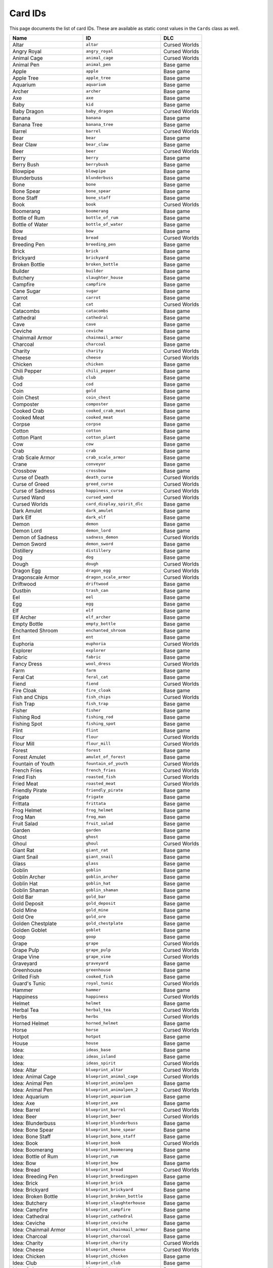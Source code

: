 Card IDs
########

This page documents the list of card IDs. These are available as static const values in the
``Cards`` class as well.

.. list-table::
    :header-rows: 1
    :align: left

    * - Name
      - ID
      - DLC

    * - Altar
      - ``altar``
      - Cursed Worlds

    * - Angry Royal
      - ``angry_royal``
      - Cursed Worlds

    * - Animal Cage
      - ``animal_cage``
      - Cursed Worlds

    * - Animal Pen
      - ``animal_pen``
      - Base game

    * - Apple
      - ``apple``
      - Base game

    * - Apple Tree
      - ``apple_tree``
      - Base game

    * - Aquarium
      - ``aquarium``
      - Base game

    * - Archer
      - ``archer``
      - Base game

    * - Axe
      - ``axe``
      - Base game

    * - Baby
      - ``kid``
      - Base game

    * - Baby Dragon
      - ``baby_dragon``
      - Cursed Worlds

    * - Banana
      - ``banana``
      - Base game

    * - Banana Tree
      - ``banana_tree``
      - Base game

    * - Barrel
      - ``barrel``
      - Cursed Worlds

    * - Bear
      - ``bear``
      - Base game

    * - Bear Claw
      - ``bear_claw``
      - Base game

    * - Beer
      - ``beer``
      - Cursed Worlds

    * - Berry
      - ``berry``
      - Base game

    * - Berry Bush
      - ``berrybush``
      - Base game

    * - Blowpipe
      - ``blowpipe``
      - Base game

    * - Blunderbuss
      - ``blunderbuss``
      - Base game

    * - Bone
      - ``bone``
      - Base game

    * - Bone Spear
      - ``bone_spear``
      - Base game

    * - Bone Staff
      - ``bone_staff``
      - Base game

    * - Book
      - ``book``
      - Cursed Worlds

    * - Boomerang
      - ``boomerang``
      - Base game

    * - Bottle of Rum
      - ``bottle_of_rum``
      - Base game

    * - Bottle of Water
      - ``bottle_of_water``
      - Base game

    * - Bow
      - ``bow``
      - Base game

    * - Bread
      - ``bread``
      - Cursed Worlds

    * - Breeding Pen
      - ``breeding_pen``
      - Base game

    * - Brick
      - ``brick``
      - Base game

    * - Brickyard
      - ``brickyard``
      - Base game

    * - Broken Bottle
      - ``broken_bottle``
      - Base game

    * - Builder
      - ``builder``
      - Base game

    * - Butchery
      - ``slaughter_house``
      - Base game

    * - Campfire
      - ``campfire``
      - Base game

    * - Cane Sugar
      - ``sugar``
      - Base game

    * - Carrot
      - ``carrot``
      - Base game

    * - Cat
      - ``cat``
      - Cursed Worlds

    * - Catacombs
      - ``catacombs``
      - Base game

    * - Cathedral
      - ``cathedral``
      - Base game

    * - Cave
      - ``cave``
      - Base game

    * - Ceviche
      - ``ceviche``
      - Base game

    * - Chainmail Armor
      - ``chainmail_armor``
      - Base game

    * - Charcoal
      - ``charcoal``
      - Base game

    * - Charity
      - ``charity``
      - Cursed Worlds

    * - Cheese
      - ``cheese``
      - Cursed Worlds

    * - Chicken
      - ``chicken``
      - Base game

    * - Chili Pepper
      - ``chili_pepper``
      - Base game

    * - Club
      - ``club``
      - Base game

    * - Cod
      - ``cod``
      - Base game

    * - Coin
      - ``gold``
      - Base game

    * - Coin Chest
      - ``coin_chest``
      - Base game

    * - Composter
      - ``composter``
      - Base game

    * - Cooked Crab
      - ``cooked_crab_meat``
      - Base game

    * - Cooked Meat
      - ``cooked_meat``
      - Base game

    * - Corpse
      - ``corpse``
      - Base game

    * - Cotton
      - ``cotton``
      - Base game

    * - Cotton Plant
      - ``cotton_plant``
      - Base game

    * - Cow
      - ``cow``
      - Base game

    * - Crab
      - ``crab``
      - Base game

    * - Crab Scale Armor
      - ``crab_scale_armor``
      - Base game

    * - Crane
      - ``conveyor``
      - Base game

    * - Crossbow
      - ``crossbow``
      - Base game

    * - Curse of Death
      - ``death_curse``
      - Cursed Worlds

    * - Curse of Greed
      - ``greed_curse``
      - Cursed Worlds

    * - Curse of Sadness
      - ``happiness_curse``
      - Cursed Worlds

    * - Cursed Wand
      - ``cursed_wand``
      - Cursed Worlds

    * - Cursed Worlds
      - ``card_display_spirit_dlc``
      - Base game

    * - Dark Amulet
      - ``dark_amulet``
      - Base game

    * - Dark Elf
      - ``dark_elf``
      - Base game

    * - Demon
      - ``demon``
      - Base game

    * - Demon Lord
      - ``demon_lord``
      - Base game

    * - Demon of Sadness
      - ``sadness_demon``
      - Cursed Worlds

    * - Demon Sword
      - ``demon_sword``
      - Base game

    * - Distillery
      - ``distillery``
      - Base game

    * - Dog
      - ``dog``
      - Base game

    * - Dough
      - ``dough``
      - Cursed Worlds

    * - Dragon Egg
      - ``dragon_egg``
      - Cursed Worlds

    * - Dragonscale Armor
      - ``dragon_scale_armor``
      - Cursed Worlds

    * - Driftwood
      - ``driftwood``
      - Base game

    * - Dustbin
      - ``trash_can``
      - Base game

    * - Eel
      - ``eel``
      - Base game

    * - Egg
      - ``egg``
      - Base game

    * - Elf
      - ``elf``
      - Base game

    * - Elf Archer
      - ``elf_archer``
      - Base game

    * - Empty Bottle
      - ``empty_bottle``
      - Base game

    * - Enchanted Shroom
      - ``enchanted_shroom``
      - Base game

    * - Ent
      - ``ent``
      - Base game

    * - Euphoria
      - ``euphoria``
      - Cursed Worlds

    * - Explorer
      - ``explorer``
      - Base game

    * - Fabric
      - ``fabric``
      - Base game

    * - Fancy Dress
      - ``wool_dress``
      - Cursed Worlds

    * - Farm
      - ``farm``
      - Base game

    * - Feral Cat
      - ``feral_cat``
      - Base game

    * - Fiend
      - ``fiend``
      - Cursed Worlds

    * - Fire Cloak
      - ``fire_cloak``
      - Base game

    * - Fish and Chips
      - ``fish_chips``
      - Cursed Worlds

    * - Fish Trap
      - ``fish_trap``
      - Base game

    * - Fisher
      - ``fisher``
      - Base game

    * - Fishing Rod
      - ``fishing_rod``
      - Base game

    * - Fishing Spot
      - ``fishing_spot``
      - Base game

    * - Flint
      - ``flint``
      - Base game

    * - Flour
      - ``flour``
      - Cursed Worlds

    * - Flour Mill
      - ``flour_mill``
      - Cursed Worlds

    * - Forest
      - ``forest``
      - Base game

    * - Forest Amulet
      - ``amulet_of_forest``
      - Base game

    * - Fountain of Youth
      - ``fountain_of_youth``
      - Cursed Worlds

    * - French Fries
      - ``french_fries``
      - Cursed Worlds

    * - Fried Fish
      - ``roasted_fish``
      - Cursed Worlds

    * - Fried Meat
      - ``roasted_meat``
      - Cursed Worlds

    * - Friendly Pirate
      - ``friendly_pirate``
      - Base game

    * - Frigate
      - ``frigate``
      - Base game

    * - Frittata
      - ``frittata``
      - Base game

    * - Frog Helmet
      - ``frog_helmet``
      - Base game

    * - Frog Man
      - ``frog_man``
      - Base game

    * - Fruit Salad
      - ``fruit_salad``
      - Base game

    * - Garden
      - ``garden``
      - Base game

    * - Ghost
      - ``ghost``
      - Base game

    * - Ghoul
      - ``ghoul``
      - Cursed Worlds

    * - Giant Rat
      - ``giant_rat``
      - Base game

    * - Giant Snail
      - ``giant_snail``
      - Base game

    * - Glass
      - ``glass``
      - Base game

    * - Goblin
      - ``goblin``
      - Base game

    * - Goblin Archer
      - ``goblin_archer``
      - Base game

    * - Goblin Hat
      - ``goblin_hat``
      - Base game

    * - Goblin Shaman
      - ``goblin_shaman``
      - Base game

    * - Gold Bar
      - ``gold_bar``
      - Base game

    * - Gold Deposit
      - ``gold_deposit``
      - Base game

    * - Gold Mine
      - ``gold_mine``
      - Base game

    * - Gold Ore
      - ``gold_ore``
      - Base game

    * - Golden Chestplate
      - ``gold_chestplate``
      - Base game

    * - Golden Goblet
      - ``goblet``
      - Base game

    * - Goop
      - ``goop``
      - Base game

    * - Grape
      - ``grape``
      - Cursed Worlds

    * - Grape Pulp
      - ``grape_pulp``
      - Cursed Worlds

    * - Grape Vine
      - ``grape_vine``
      - Cursed Worlds

    * - Graveyard
      - ``graveyard``
      - Base game

    * - Greenhouse
      - ``greenhouse``
      - Base game

    * - Grilled Fish
      - ``cooked_fish``
      - Base game

    * - Guard's Tunic
      - ``royal_tunic``
      - Cursed Worlds

    * - Hammer
      - ``hammer``
      - Base game

    * - Happiness
      - ``happiness``
      - Cursed Worlds

    * - Helmet
      - ``helmet``
      - Base game

    * - Herbal Tea
      - ``herbal_tea``
      - Cursed Worlds

    * - Herbs
      - ``herbs``
      - Cursed Worlds

    * - Horned Helmet
      - ``horned_helmet``
      - Base game

    * - Horse
      - ``horse``
      - Cursed Worlds

    * - Hotpot
      - ``hotpot``
      - Base game

    * - House
      - ``house``
      - Base game

    * - Idea:
      - ``ideas_base``
      - Base game

    * - Idea:
      - ``ideas_island``
      - Base game

    * - Idea:
      - ``ideas_spirit``
      - Cursed Worlds

    * - Idea: Altar
      - ``blueprint_altar``
      - Cursed Worlds

    * - Idea: Animal Cage
      - ``blueprint_animal_cage``
      - Cursed Worlds

    * - Idea: Animal Pen
      - ``blueprint_animalpen``
      - Base game

    * - Idea: Animal Pen
      - ``blueprint_animalpen_2``
      - Cursed Worlds

    * - Idea: Aquarium
      - ``blueprint_aquarium``
      - Base game

    * - Idea: Axe
      - ``blueprint_axe``
      - Base game

    * - Idea: Barrel
      - ``blueprint_barrel``
      - Cursed Worlds

    * - Idea: Beer
      - ``blueprint_beer``
      - Cursed Worlds

    * - Idea: Blunderbuss
      - ``blueprint_blunderbuss``
      - Base game

    * - Idea: Bone Spear
      - ``blueprint_bone_spear``
      - Base game

    * - Idea: Bone Staff
      - ``blueprint_bone_staff``
      - Base game

    * - Idea: Book
      - ``blueprint_book``
      - Cursed Worlds

    * - Idea: Boomerang
      - ``blueprint_boomerang``
      - Base game

    * - Idea: Bottle of Rum
      - ``blueprint_rum``
      - Base game

    * - Idea: Bow
      - ``blueprint_bow``
      - Base game

    * - Idea: Bread
      - ``blueprint_bread``
      - Cursed Worlds

    * - Idea: Breeding Pen
      - ``blueprint_breedingpen``
      - Base game

    * - Idea: Brick
      - ``blueprint_brick``
      - Base game

    * - Idea: Brickyard
      - ``blueprint_brickyard``
      - Base game

    * - Idea: Broken Bottle
      - ``blueprint_broken_bottle``
      - Base game

    * - Idea: Butchery
      - ``blueprint_slaughterhouse``
      - Base game

    * - Idea: Campfire
      - ``blueprint_campfire``
      - Base game

    * - Idea: Cathedral
      - ``blueprint_cathedral``
      - Base game

    * - Idea: Ceviche
      - ``blueprint_ceviche``
      - Base game

    * - Idea: Chainmail Armor
      - ``blueprint_chainmail_armor``
      - Base game

    * - Idea: Charcoal
      - ``blueprint_charcoal``
      - Base game

    * - Idea: Charity
      - ``blueprint_charity``
      - Cursed Worlds

    * - Idea: Cheese
      - ``blueprint_cheese``
      - Cursed Worlds

    * - Idea: Chicken
      - ``blueprint_chicken``
      - Base game

    * - Idea: Club
      - ``blueprint_club``
      - Base game

    * - Idea: Coin
      - ``blueprint_coin``
      - Base game

    * - Idea: Coin Chest
      - ``blueprint_coinchest``
      - Base game

    * - Idea: Composter
      - ``blueprint_composter``
      - Base game

    * - Idea: Cooked Crab
      - ``blueprint_cooked_crab_meat``
      - Base game

    * - Idea: Cooked Meat
      - ``blueprint_cookedmeat``
      - Base game

    * - Idea: Crane
      - ``blueprint_conveyor``
      - Base game

    * - Idea: Crossbow
      - ``blueprint_crossbow``
      - Base game

    * - Idea: Distillery
      - ``blueprint_distillery``
      - Base game

    * - Idea: Dough
      - ``blueprint_dough``
      - Cursed Worlds

    * - Idea: Dustbin
      - ``blueprint_trash_can``
      - Base game

    * - Idea: Empty Bottle
      - ``blueprint_bottle``
      - Base game

    * - Idea: Empty Bottle
      - ``blueprint_fill_bottle``
      - Base game

    * - Idea: Euphoria
      - ``blueprint_euphoria``
      - Cursed Worlds

    * - Idea: Fabric
      - ``blueprint_fabric``
      - Base game

    * - Idea: Fancy Dress
      - ``blueprint_wool_dress``
      - Cursed Worlds

    * - Idea: Farm
      - ``blueprint_farm``
      - Base game

    * - Idea: Fish and Chips
      - ``blueprint_card_fish_chips``
      - Cursed Worlds

    * - Idea: Fish Trap
      - ``blueprint_fish_trap``
      - Base game

    * - Idea: Fishing Rod
      - ``blueprint_fishing_rod``
      - Base game

    * - Idea: Flour
      - ``blueprint_flour``
      - Cursed Worlds

    * - Idea: Flour Mill
      - ``blueprint_flour_mill``
      - Cursed Worlds

    * - Idea: Forest Amulet
      - ``blueprint_amulet_of_forest``
      - Base game

    * - Idea: Fountain of Youth
      - ``blueprint_fountain_of_youth``
      - Cursed Worlds

    * - Idea: French Fries
      - ``blueprint_french_fries``
      - Cursed Worlds

    * - Idea: Fried Fish
      - ``blueprint_roasted_fish``
      - Cursed Worlds

    * - Idea: Fried Meat
      - ``blueprint_roasted_meat``
      - Cursed Worlds

    * - Idea: Frigate
      - ``blueprint_frigate``
      - Base game

    * - Idea: Frittata
      - ``blueprint_frittata``
      - Base game

    * - Idea: Fruit Salad
      - ``blueprint_fruitsalad``
      - Base game

    * - Idea: Fruit Salad
      - ``blueprint_fruitsalad_2``
      - Cursed Worlds

    * - Idea: Garden
      - ``blueprint_garden``
      - Base game

    * - Idea: Glass
      - ``blueprint_glass``
      - Base game

    * - Idea: Gold Bar
      - ``blueprint_gold_bar``
      - Base game

    * - Idea: Gold Mine
      - ``blueprint_gold_mine``
      - Base game

    * - Idea: Golden Chestplate
      - ``blueprint_gold_chestplate``
      - Base game

    * - Idea: Grape Pulp
      - ``blueprint_grape_pulp``
      - Cursed Worlds

    * - Idea: Greenhouse
      - ``blueprint_greenhouse``
      - Base game

    * - Idea: Grilled Fish
      - ``blueprint_cooked_fish``
      - Base game

    * - Idea: Growth
      - ``blueprint_growth``
      - Base game

    * - Idea: Hammer
      - ``blueprint_hammer``
      - Base game

    * - Idea: Happiness
      - ``blueprint_admire_coin``
      - Cursed Worlds

    * - Idea: Happiness
      - ``blueprint_happiness``
      - Cursed Worlds

    * - Idea: Herbal Tea
      - ``blueprint_herbal_tea``
      - Cursed Worlds

    * - Idea: Hotpot
      - ``blueprint_hotpot``
      - Base game

    * - Idea: House
      - ``blueprint_house``
      - Base game

    * - Idea: Iron Bar
      - ``blueprint_iron_bar``
      - Base game

    * - Idea: Iron Mine
      - ``blueprint_mine``
      - Base game

    * - Idea: Iron Shield
      - ``blueprint_iron_shield``
      - Base game

    * - Idea: Jester's Hat
      - ``blueprint_jester_hat``
      - Cursed Worlds

    * - Idea: Lift Curse
      - ``blueprint_happiness_curse_fix``
      - Cursed Worlds

    * - Idea: Lift the Curse of Death
      - ``blueprint_death_curse_fix``
      - Cursed Worlds

    * - Idea: Lift the Curse of Greed
      - ``blueprint_greed_curse_fix``
      - Cursed Worlds

    * - Idea: Lighthouse
      - ``blueprint_lighthouse``
      - Base game

    * - Idea: Lumber Camp
      - ``blueprint_lumbercamp``
      - Base game

    * - Idea: Magic Blade
      - ``blueprint_magic_blade``
      - Base game

    * - Idea: Magic Glue
      - ``blueprint_heavy_foundation``
      - Base game

    * - Idea: Magic Ring
      - ``blueprint_magic_ring``
      - Base game

    * - Idea: Magic Staff
      - ``blueprint_magic_staff``
      - Base game

    * - Idea: Magic Tome
      - ``blueprint_magic_tome``
      - Base game

    * - Idea: Magic Wand
      - ``blueprint_magic_wand``
      - Base game

    * - Idea: Market
      - ``blueprint_market``
      - Base game

    * - Idea: Mess Hall
      - ``blueprint_mess_hall``
      - Base game

    * - Idea: Milkshake
      - ``blueprint_milkshake``
      - Base game

    * - Idea: Milkshake
      - ``blueprint_milkshake_2``
      - Cursed Worlds

    * - Idea: Mountain Amulet
      - ``blueprint_amulet_of_mountain``
      - Base game

    * - Idea: Naming Stone
      - ``blueprint_naming_stone``
      - Cursed Worlds

    * - Idea: Offspring
      - ``blueprint_offspring``
      - Base game

    * - Idea: Olive Oil
      - ``blueprint_olive_oil``
      - Cursed Worlds

    * - Idea: Olive Pulp
      - ``blueprint_olive_pulp``
      - Cursed Worlds

    * - Idea: Omelette
      - ``blueprint_omelette``
      - Base game

    * - Idea: Outhouse
      - ``blueprint_outhouse``
      - Cursed Worlds

    * - Idea: Oven
      - ``blueprint_oven``
      - Cursed Worlds

    * - Idea: Painting
      - ``blueprint_painting``
      - Cursed Worlds

    * - Idea: Pancakes
      - ``blueprint_pancakes``
      - Cursed Worlds

    * - Idea: Paper
      - ``blueprint_paper``
      - Cursed Worlds

    * - Idea: Petting Zoo
      - ``blueprint_petting_zoo``
      - Cursed Worlds

    * - Idea: Pickaxe
      - ``blueprint_pickaxe``
      - Base game

    * - Idea: Pizza
      - ``blueprint_pizza``
      - Cursed Worlds

    * - Idea: Plague Mask
      - ``blueprint_plague_mask``
      - Cursed Worlds

    * - Idea: Plank
      - ``blueprint_planks``
      - Base game

    * - Idea: Purple Socks
      - ``blueprint_wool_socks``
      - Cursed Worlds

    * - Idea: Quarry
      - ``blueprint_quarry``
      - Base game

    * - Idea: Resource Chest
      - ``blueprint_resourcechest``
      - Base game

    * - Idea: Resource Magnet
      - ``blueprint_resource_magnet``
      - Base game

    * - Idea: Rope
      - ``blueprint_rope``
      - Base game

    * - Idea: Rope
      - ``blueprint_rope2``
      - Cursed Worlds

    * - Idea: Rowboat
      - ``blueprint_rowboat``
      - Base game

    * - Idea: Royal Banquet
      - ``blueprint_royal_banquet``
      - Cursed Worlds

    * - Idea: Sacred Key
      - ``blueprint_sacred_key``
      - Base game

    * - Idea: Sail
      - ``blueprint_sail``
      - Base game

    * - Idea: Sand Quarry
      - ``blueprint_sand_quarry``
      - Base game

    * - Idea: Sandstone
      - ``blueprint_sandstone``
      - Base game

    * - Idea: Sawmill
      - ``blueprint_sawmill``
      - Base game

    * - Idea: Scythe
      - ``blueprint_scythe``
      - Cursed Worlds

    * - Idea: Seafood Stew
      - ``blueprint_seafood_stew``
      - Base game

    * - Idea: Sewer
      - ``blueprint_sewer``
      - Cursed Worlds

    * - Idea: Shed
      - ``blueprint_shed``
      - Base game

    * - Idea: Shell Chest
      - ``blueprint_shell_chest``
      - Base game

    * - Idea: Slingshot
      - ``blueprint_slingshot``
      - Base game

    * - Idea: Sloop
      - ``blueprint_sloop``
      - Base game

    * - Idea: Smelter
      - ``blueprint_smelting``
      - Base game

    * - Idea: Smithy
      - ``blueprint_smithy``
      - Base game

    * - Idea: Spear
      - ``blueprint_woodenweapons``
      - Base game

    * - Idea: Spiked Plank
      - ``blueprint_spiked_plank``
      - Base game

    * - Idea: Stable Portal
      - ``blueprint_stable_portal``
      - Base game

    * - Idea: Stew
      - ``blueprint_stew``
      - Base game

    * - Idea: Stick
      - ``blueprint_carving``
      - Base game

    * - Idea: Stove
      - ``blueprint_stove``
      - Base game

    * - Idea: Sushi
      - ``blueprint_sushi``
      - Base game

    * - Idea: Sword
      - ``blueprint_ironweapons``
      - Base game

    * - Idea: Tamago Sushi
      - ``blueprint_tamago_sushi``
      - Base game

    * - Idea: Tavern
      - ``blueprint_tavern``
      - Cursed Worlds

    * - Idea: Temple
      - ``blueprint_temple``
      - Base game

    * - Idea: Throwing Stars
      - ``blueprint_throwing_star``
      - Base game

    * - Idea: Tomatoes
      - ``blueprint_throwing_tomatos``
      - Cursed Worlds

    * - Idea: University
      - ``blueprint_university``
      - Base game

    * - Idea: Warehouse
      - ``blueprint_warehouse``
      - Base game

    * - Idea: Well
      - ``blueprint_well``
      - Cursed Worlds

    * - Idea: Wine
      - ``blueprint_wine``
      - Cursed Worlds

    * - Idea: Winter Coat
      - ``blueprint_winter_coat``
      - Cursed Worlds

    * - Idea: Wishing Well
      - ``blueprint_wishing_well``
      - Base game

    * - Idea: Wizard Robe
      - ``blueprint_wizard_robe``
      - Base game

    * - Idea: Wooden Shield
      - ``blueprint_wooden_shield``
      - Base game

    * - Imp
      - ``imp``
      - Cursed Worlds

    * - Iron Bar
      - ``iron_bar``
      - Base game

    * - Iron Deposit
      - ``iron_deposit``
      - Base game

    * - Iron Mine
      - ``mine``
      - Base game

    * - Iron Ore
      - ``iron_ore``
      - Base game

    * - Iron Shield
      - ``iron_shield``
      - Base game

    * - Island Relic
      - ``island_relic``
      - Base game

    * - Jester
      - ``jester``
      - Cursed Worlds

    * - Jester's Hat
      - ``jester_hat``
      - Cursed Worlds

    * - Jungle
      - ``jungle``
      - Base game

    * - Key
      - ``key``
      - Base game

    * - Kitten
      - ``kitten``
      - Cursed Worlds

    * - Kraken
      - ``kraken``
      - Base game

    * - Kraken Tooth Axe
      - ``kraken_tooth_axe``
      - Base game

    * - Leather Tunic
      - ``leather_tunic``
      - Base game

    * - Lighthouse
      - ``lighthouse``
      - Base game

    * - Lime
      - ``lime``
      - Base game

    * - Lumber Camp
      - ``lumbercamp``
      - Base game

    * - Lumberjack
      - ``lumberjack``
      - Base game

    * - Mackerel
      - ``mackerel``
      - Base game

    * - Mage
      - ``mage``
      - Base game

    * - Magic Blade
      - ``magic_blade``
      - Base game

    * - Magic Broom
      - ``magic_broom``
      - Base game

    * - Magic Dust
      - ``magic_dust``
      - Base game

    * - Magic Glue
      - ``heavy_foundation``
      - Base game

    * - Magic Ring
      - ``magic_ring``
      - Base game

    * - Magic Staff
      - ``magic_staff``
      - Base game

    * - Magic Tome
      - ``magic_tome``
      - Base game

    * - Magic Wand
      - ``magic_wand``
      - Base game

    * - Map
      - ``map``
      - Base game

    * - Market
      - ``market``
      - Base game

    * - Merchant
      - ``merchant``
      - Cursed Worlds

    * - Merman
      - ``merman``
      - Base game

    * - Mess Hall
      - ``mess_hall``
      - Base game

    * - Militia
      - ``militia``
      - Base game

    * - Milk
      - ``milk``
      - Base game

    * - Milkshake
      - ``milkshake``
      - Base game

    * - Mimic
      - ``mimic``
      - Base game

    * - Miner
      - ``miner``
      - Base game

    * - Momma Crab
      - ``momma_crab``
      - Base game

    * - Monkey
      - ``monkey``
      - Base game

    * - Morning Star
      - ``morning_star``
      - Base game

    * - Mosquito
      - ``mosquito``
      - Base game

    * - Mountain
      - ``mountain``
      - Base game

    * - Mountain Amulet
      - ``amulet_of_mountain``
      - Base game

    * - Mushroom
      - ``mushroom``
      - Base game

    * - Naming Stone
      - ``naming_stone``
      - Cursed Worlds

    * - Ninja
      - ``ninja``
      - Base game

    * - Ogre
      - ``ogre``
      - Base game

    * - Old Cat
      - ``old_cat``
      - Cursed Worlds

    * - Old Dog
      - ``old_dog``
      - Cursed Worlds

    * - Old Tome
      - ``old_tome``
      - Base game

    * - Old Village
      - ``old_village``
      - Base game

    * - Old Villager
      - ``old_villager``
      - Cursed Worlds

    * - Olive
      - ``olive``
      - Cursed Worlds

    * - Olive Oil
      - ``olive_oil``
      - Cursed Worlds

    * - Olive Pulp
      - ``olive_pulp``
      - Cursed Worlds

    * - Olive Tree
      - ``olive_tree``
      - Cursed Worlds

    * - Omelette
      - ``omelette``
      - Base game

    * - Onion
      - ``onion``
      - Base game

    * - Orc Wizard
      - ``orc_wizard``
      - Base game

    * - Outhouse
      - ``outhouse``
      - Cursed Worlds

    * - Oven
      - ``oven``
      - Cursed Worlds

    * - Painting
      - ``painting``
      - Cursed Worlds

    * - Pancakes
      - ``pancakes``
      - Cursed Worlds

    * - Paper
      - ``paper``
      - Cursed Worlds

    * - Parrot
      - ``parrot``
      - Base game

    * - Petting Zoo
      - ``petting_zoo``
      - Cursed Worlds

    * - Pickaxe
      - ``pickaxe``
      - Base game

    * - Pirate
      - ``pirate``
      - Base game

    * - Pirate Boat
      - ``pirate_boat``
      - Base game

    * - Pirate Hat
      - ``pirate_hat``
      - Base game

    * - Pirate Sabre
      - ``pirate_sword``
      - Base game

    * - Pizza
      - ``pizza``
      - Cursed Worlds

    * - Plague Mask
      - ``plague_mask``
      - Cursed Worlds

    * - Plains
      - ``plains``
      - Base game

    * - Plank
      - ``plank``
      - Base game

    * - Poop
      - ``poop``
      - Base game

    * - Poop Slime
      - ``poop_slime``
      - Cursed Worlds

    * - Possessed Blade
      - ``possessed_blade``
      - Cursed Worlds

    * - Potato
      - ``potato``
      - Base game

    * - Puppy
      - ``puppy``
      - Cursed Worlds

    * - Purple Socks
      - ``wool_socks``
      - Cursed Worlds

    * - Quarry
      - ``quarry``
      - Base game

    * - Quiver
      - ``quiver``
      - Base game

    * - Rabbit
      - ``rabbit``
      - Base game

    * - Rabbit Hat
      - ``bunny_hat``
      - Base game

    * - Rag
      - ``rag``
      - Cursed Worlds

    * - Rare Portal
      - ``rare_portal``
      - Base game

    * - Rat
      - ``rat``
      - Base game

    * - Rat Crown
      - ``rat_crown``
      - Base game

    * - Raw Crab Meat
      - ``raw_crab_meat``
      - Base game

    * - Raw Fish
      - ``raw_fish``
      - Base game

    * - Raw Meat
      - ``raw_meat``
      - Base game

    * - Resource Chest
      - ``resource_chest``
      - Base game

    * - Resource Magnet
      - ``resource_magnet``
      - Base game

    * - Rock
      - ``rock``
      - Base game

    * - Rope
      - ``rope``
      - Base game

    * - Rowboat
      - ``rowboat``
      - Base game

    * - Royal
      - ``royal``
      - Cursed Worlds

    * - Royal Archer
      - ``royal_archer``
      - Cursed Worlds

    * - Royal Banquet
      - ``royal_banquet``
      - Cursed Worlds

    * - Royal Crown
      - ``royal_crown``
      - Cursed Worlds

    * - Royal Guard
      - ``royal_guard``
      - Cursed Worlds

    * - Royal Mage
      - ``royal_mage``
      - Cursed Worlds

    * - Ruins
      - ``ruins``
      - Cursed Worlds

    * - Rumor: Combat
      - ``rumor_combat``
      - Base game

    * - Rumor: Dark Forest
      - ``rumor_dark_forest``
      - Base game

    * - Rumor: Eel Bait
      - ``rumor_eel_bait``
      - Base game

    * - Rumor: Shark Bait
      - ``rumor_shark_bait``
      - Base game

    * - Rumor: The Island
      - ``rumor_island``
      - Base game

    * - Rumor: Tuna Bait
      - ``rumor_tuna_bait``
      - Base game

    * - Rumor: World of Death
      - ``death_recipe``
      - Cursed Worlds

    * - Rumor: World of Greed
      - ``greed_recipe``
      - Cursed Worlds

    * - Rumor: World of Sadness
      - ``happiness_recipe``
      - Cursed Worlds

    * - Sacred Chest
      - ``sacred_chest``
      - Base game

    * - Sacred Key
      - ``sacred_key``
      - Base game

    * - Sad Event
      - ``sad_event``
      - Cursed Worlds

    * - Sadness
      - ``unhappiness``
      - Cursed Worlds

    * - Sail
      - ``sail``
      - Base game

    * - Sand
      - ``sand``
      - Base game

    * - Sand Quarry
      - ``sand_quarry``
      - Base game

    * - Sandstone
      - ``sandstone``
      - Base game

    * - Sawmill
      - ``sawmill``
      - Base game

    * - Scythe
      - ``scythe``
      - Cursed Worlds

    * - Seafood Stew
      - ``seafood_stew``
      - Base game

    * - Seagull
      - ``seagull``
      - Base game

    * - Seaweed
      - ``seaweed``
      - Base game

    * - Sewer
      - ``sewer``
      - Cursed Worlds

    * - Shaman
      - ``shaman``
      - Cursed Worlds

    * - Shark
      - ``shark``
      - Base game

    * - Shed
      - ``shed``
      - Base game

    * - Sheep
      - ``sheep``
      - Cursed Worlds

    * - Shell
      - ``shell``
      - Base game

    * - Shell Chest
      - ``shell_chest``
      - Base game

    * - Skeleton
      - ``skeleton``
      - Base game

    * - Skull Helmet
      - ``skull_helmet``
      - Base game

    * - Slime
      - ``slime``
      - Base game

    * - Slingshot
      - ``slingshot``
      - Base game

    * - Sloop
      - ``sloop``
      - Base game

    * - Small Slime
      - ``small_slime``
      - Base game

    * - Smelter
      - ``smelter``
      - Base game

    * - Smithy
      - ``smithy``
      - Base game

    * - Snake
      - ``snake``
      - Base game

    * - Soil
      - ``soil``
      - Base game

    * - Spear
      - ``spear``
      - Base game

    * - Spiked Plank
      - ``spiked_plank``
      - Base game

    * - Spirit of Death
      - ``death_spirit``
      - Cursed Worlds

    * - Spirit of Greed
      - ``greed_spirit``
      - Cursed Worlds

    * - Spirit of Sadness
      - ``happiness_spirit``
      - Cursed Worlds

    * - Spring
      - ``spring``
      - Base game

    * - Stable Portal
      - ``stable_portal``
      - Base game

    * - Staff of Fear
      - ``staff_of_fear``
      - Base game

    * - Stew
      - ``stew``
      - Base game

    * - Stick
      - ``stick``
      - Base game

    * - Stone
      - ``stone``
      - Base game

    * - Stove
      - ``stove``
      - Base game

    * - Strange Portal
      - ``strange_portal``
      - Base game

    * - Sugar Cane
      - ``sugar_cane``
      - Base game

    * - Sushi
      - ``sushi``
      - Base game

    * - Sword
      - ``sword``
      - Base game

    * - Swordsman
      - ``swordsman``
      - Base game

    * - Tamago Sushi
      - ``tamago_sushi``
      - Base game

    * - Tavern
      - ``tavern``
      - Cursed Worlds

    * - Temple
      - ``temple``
      - Base game

    * - Tentacle
      - ``tentacle``
      - Base game

    * - Throwing Stars
      - ``throwing_star``
      - Base game

    * - Tiger
      - ``tiger``
      - Base game

    * - Tiger Fur Coat
      - ``tiger_fur_coat``
      - Base game

    * - Tomato
      - ``tomato``
      - Cursed Worlds

    * - Tomato Plant
      - ``tomato_plant``
      - Cursed Worlds

    * - Tomatoes
      - ``throwing_tomatos``
      - Cursed Worlds

    * - Trained Monkey
      - ``trained_monkey``
      - Base game

    * - Travelling Cart
      - ``travelling_cart``
      - Base game

    * - Treasure Chest
      - ``treasure_chest``
      - Base game

    * - Treasure Map
      - ``treasure_map``
      - Base game

    * - Tree
      - ``tree``
      - Base game

    * - Tuna
      - ``tuna``
      - Base game

    * - University
      - ``university``
      - Base game

    * - Villager
      - ``villager``
      - Base game

    * - Villager Poop
      - ``human_poop``
      - Cursed Worlds

    * - Warehouse
      - ``warehouse``
      - Base game

    * - Warrior
      - ``warrior``
      - Base game

    * - Water
      - ``water``
      - Base game

    * - Well
      - ``well``
      - Cursed Worlds

    * - Wheat
      - ``wheat``
      - Cursed Worlds

    * - Whip
      - ``whip``
      - Cursed Worlds

    * - Wicked Witch
      - ``wicked_witch``
      - Base game

    * - Wine
      - ``wine``
      - Cursed Worlds

    * - Winter Coat
      - ``winter_coat``
      - Cursed Worlds

    * - Wishing Well
      - ``wishing_well``
      - Base game

    * - Wizard
      - ``wizard``
      - Base game

    * - Wizard Robe
      - ``wizard_robe``
      - Base game

    * - Wolf
      - ``wolf``
      - Base game

    * - Wolf Head
      - ``wolf_head``
      - Base game

    * - Wood
      - ``wood``
      - Base game

    * - Wooden Shield
      - ``wooden_shield``
      - Base game

    * - Wool
      - ``wool``
      - Cursed Worlds

    * - Young Villager
      - ``teenage_villager``
      - Cursed Worlds